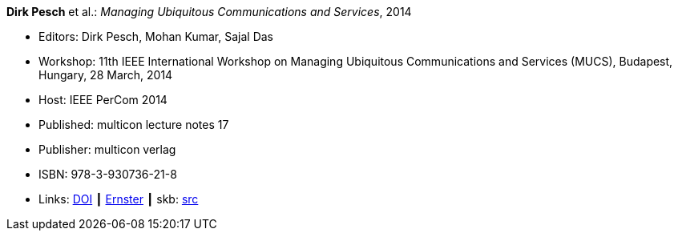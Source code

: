 *Dirk Pesch* et al.: _Managing Ubiquitous Communications and Services_, 2014

* Editors: Dirk Pesch, Mohan Kumar, Sajal Das
* Workshop: 11th IEEE International Workshop on Managing Ubiquitous Communications and Services (MUCS), Budapest, Hungary, 28 March, 2014
* Host: IEEE PerCom 2014
* Published: multicon lecture notes 17
* Publisher: multicon verlag
* ISBN: 978-3-930736-21-8
* Links:
       link:https://doi.org/10.1109/PerComW.2014.6815126[DOI]
    ┃ link:https://ernster.com/detail/ISBN-9783930736218//Managing-Ubiquitous-Communications-and-Services-2014?bpmctrl=bpmrownr.3%7Cforeign.74180-1-0-0[Ernster]
    ┃ skb: link:https://github.com/vdmeer/skb/tree/master/library/proceedings/mucs/mucs-2014.adoc[src]

